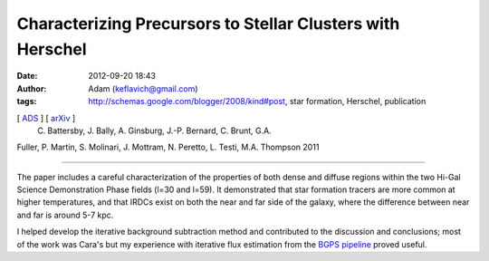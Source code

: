 Characterizing Precursors to Stellar Clusters with Herschel
###########################################################
:date: 2012-09-20 18:43
:author: Adam (keflavich@gmail.com)
:tags: http://schemas.google.com/blogger/2008/kind#post, star formation, Herschel, publication

[ `ADS`_ ] [ `arXiv`_ ]
 C. Battersby, J. Bally, A. Ginsburg, J.-P. Bernard, C. Brunt, G.A.
Fuller, P. Martin, S. Molinari, J. Mottram, N. Peretto, L. Testi, M.A.
Thompson 2011

--------------

The paper includes a careful characterization of the properties of both
dense and diffuse regions within the two Hi-Gal Science Demonstration
Phase fields (l=30 and l=59). It demonstrated that star formation
tracers are more common at higher temperatures, and that IRDCs exist on
both the near and far side of the galaxy, where the difference between
near and far is around 5-7 kpc.

I helped develop the iterative background subtraction method and
contributed to the discussion and conclusions; most of the work was
Cara's but my experience with iterative flux estimation from the `BGPS
pipeline`_ proved useful.

.. _ADS: http://adsabs.harvard.edu/abs/2011A%26A...535A.128B
.. _arXiv: http://adsabs.harvard.edu/abs/2011A%26A...535A.128B
.. _BGPS pipeline: code.google.com/p/bgpspipeline/
